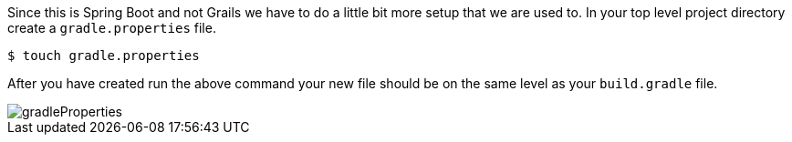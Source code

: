 Since this is Spring Boot and not Grails we have to do a little bit more setup that we
are used to. In your top level project directory create a `gradle.properties` file.

[source,bash]
----
$ touch gradle.properties
----

After you have created run the above command your new file should be on the same level
as your `build.gradle` file.

image::gradleProperties.png[]

